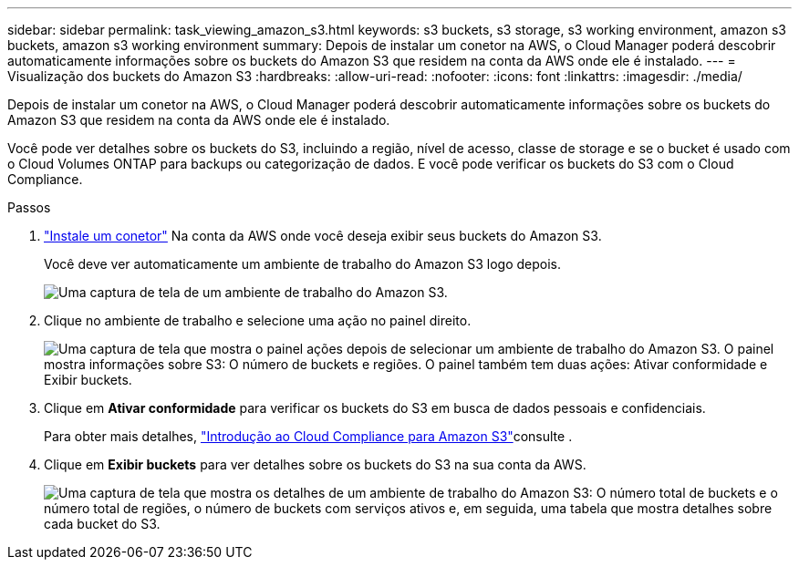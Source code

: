 ---
sidebar: sidebar 
permalink: task_viewing_amazon_s3.html 
keywords: s3 buckets, s3 storage, s3 working environment, amazon s3 buckets, amazon s3 working environment 
summary: Depois de instalar um conetor na AWS, o Cloud Manager poderá descobrir automaticamente informações sobre os buckets do Amazon S3 que residem na conta da AWS onde ele é instalado. 
---
= Visualização dos buckets do Amazon S3
:hardbreaks:
:allow-uri-read: 
:nofooter: 
:icons: font
:linkattrs: 
:imagesdir: ./media/


[role="lead"]
Depois de instalar um conetor na AWS, o Cloud Manager poderá descobrir automaticamente informações sobre os buckets do Amazon S3 que residem na conta da AWS onde ele é instalado.

Você pode ver detalhes sobre os buckets do S3, incluindo a região, nível de acesso, classe de storage e se o bucket é usado com o Cloud Volumes ONTAP para backups ou categorização de dados. E você pode verificar os buckets do S3 com o Cloud Compliance.

.Passos
. link:task_creating_connectors_aws.html["Instale um conetor"] Na conta da AWS onde você deseja exibir seus buckets do Amazon S3.
+
Você deve ver automaticamente um ambiente de trabalho do Amazon S3 logo depois.

+
image:screenshot_s3_we.gif["Uma captura de tela de um ambiente de trabalho do Amazon S3."]

. Clique no ambiente de trabalho e selecione uma ação no painel direito.
+
image:screenshot_s3_actions.gif["Uma captura de tela que mostra o painel ações depois de selecionar um ambiente de trabalho do Amazon S3. O painel mostra informações sobre S3: O número de buckets e regiões. O painel também tem duas ações: Ativar conformidade e Exibir buckets."]

. Clique em *Ativar conformidade* para verificar os buckets do S3 em busca de dados pessoais e confidenciais.
+
Para obter mais detalhes, link:task_scanning_s3.html["Introdução ao Cloud Compliance para Amazon S3"]consulte .

. Clique em *Exibir buckets* para ver detalhes sobre os buckets do S3 na sua conta da AWS.
+
image:screenshot_amazon_s3.gif["Uma captura de tela que mostra os detalhes de um ambiente de trabalho do Amazon S3: O número total de buckets e o número total de regiões, o número de buckets com serviços ativos e, em seguida, uma tabela que mostra detalhes sobre cada bucket do S3."]


